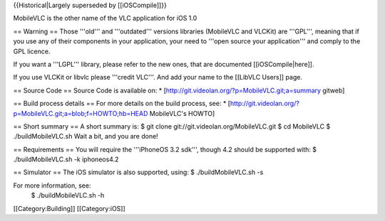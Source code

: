 {{Historical|Largely superseded by [[iOSCompile]]}}

MobileVLC is the other name of the VLC application for iOS 1.0

== Warning == Those '''old''' and '''outdated''' versions libraries
(MobileVLC and VLCKit) are '''GPL''', meaning that if you use any of
their components in your application, your need to '''open source your
application''' and comply to the GPL licence.

If you want a '''LGPL''' library, please refer to the new ones, that are
documented [[iOSCompile|here]].

If you use VLCKit or libvlc please '''credit VLC'''. And add your name
to the [[LibVLC Users]] page.

== Source Code == Source Code is available on: \*
[http://git.videolan.org/?p=MobileVLC.git;a=summary gitweb]

== Build process details == For more details on the build process, see:
\* [http://git.videolan.org/?p=MobileVLC.git;a=blob;f=HOWTO;hb=HEAD
MobileVLC's HOWTO]

== Short summary == A short summary is: $ git clone
git://git.videolan.org/MobileVLC.git $ cd MobileVLC $
./buildMobileVLC.sh Wait a bit, and you are done!

== Requirements == You will require the '''iPhoneOS 3.2 sdk''', though
4.2 should be supported with: $ ./buildMobileVLC.sh -k iphoneos4.2

== Simulator == The iOS simulator is also supported, using: $
./buildMobileVLC.sh -s

For more information, see:
   $ ./buildMobileVLC.sh -h

[[Category:Building]] [[Category:iOS]]
